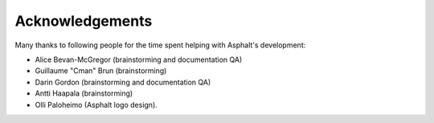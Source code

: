Acknowledgements
================

Many thanks to following people for the time spent helping with Asphalt's development:

* Alice Bevan-McGregor (brainstorming and documentation QA)
* Guillaume "Cman" Brun (brainstorming)
* Darin Gordon (brainstorming and documentation QA)
* Antti Haapala (brainstorming)
* Olli Paloheimo (Asphalt logo design).
